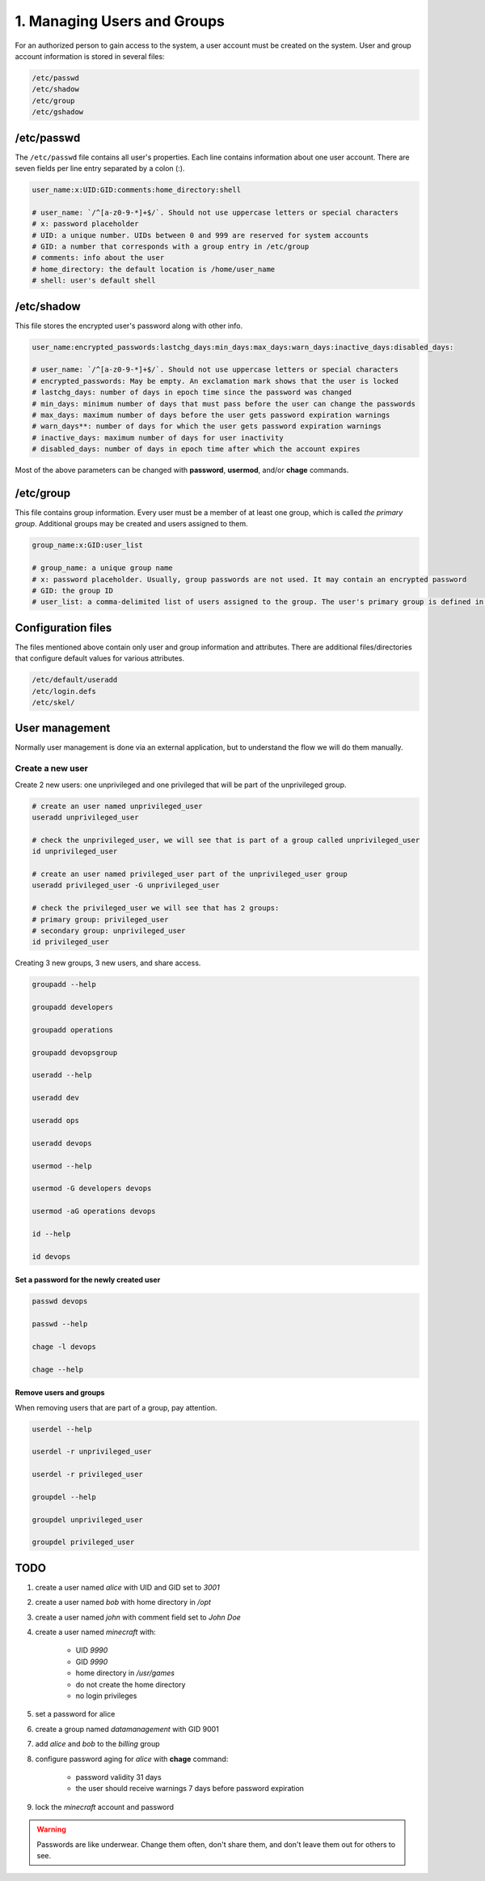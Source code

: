 ############################
1. Managing Users and Groups
############################

For an authorized person to gain access to the system, a user account must be created on the system. User and group account information is stored in several files:

.. code-block:: bash

    /etc/passwd
    /etc/shadow
    /etc/group
    /etc/gshadow

===========
/etc/passwd
===========

The ``/etc/passwd`` file contains all user's properties. Each line contains information about one user account. There are seven fields per line entry separated by a colon (:).

.. code-block:: bash

    user_name:x:UID:GID:comments:home_directory:shell

    # user_name: `/^[a-z0-9-*]+$/`. Should not use uppercase letters or special characters
    # x: password placeholder
    # UID: a unique number. UIDs between 0 and 999 are reserved for system accounts
    # GID: a number that corresponds with a group entry in /etc/group
    # comments: info about the user
    # home_directory: the default location is /home/user_name
    # shell: user's default shell

===========
/etc/shadow
===========

This file stores the encrypted user's password along with other info.

.. code-block:: bash

    user_name:encrypted_passwords:lastchg_days:min_days:max_days:warn_days:inactive_days:disabled_days:

    # user_name: `/^[a-z0-9-*]+$/`. Should not use uppercase letters or special characters
    # encrypted_passwords: May be empty. An exclamation mark shows that the user is locked
    # lastchg_days: number of days in epoch time since the password was changed
    # min_days: minimum number of days that must pass before the user can change the passwords
    # max_days: maximum number of days before the user gets password expiration warnings
    # warn_days**: number of days for which the user gets password expiration warnings
    # inactive_days: maximum number of days for user inactivity
    # disabled_days: number of days in epoch time after which the account expires

Most of the above parameters can be changed with **password**, **usermod**, and/or **chage** commands.

==========
/etc/group
==========

This file contains group information. Every user must be a member of at least one group, which is called *the primary group*. Additional groups may be created and users assigned to them.

.. code-block:: bash

    group_name:x:GID:user_list

    # group_name: a unique group name
    # x: password placeholder. Usually, group passwords are not used. It may contain an encrypted password
    # GID: the group ID
    # user_list: a comma-delimited list of users assigned to the group. The user's primary group is defined in /etc/password

===================
Configuration files
===================

The files mentioned above contain only user and group information and attributes. There are additional files/directories that configure default values for various attributes.

.. code-block:: bash

    /etc/default/useradd
    /etc/login.defs
    /etc/skel/

===============
User management
===============

Normally user management is done via an external application, but to understand the flow we will do them manually.

-----------------
Create a new user
-----------------

Create 2 new users: one unprivileged and one privileged that will be part of the unprivileged group.

.. code-block:: bash

    # create an user named unprivileged_user
    useradd unprivileged_user

    # check the unprivileged_user, we will see that is part of a group called unprivileged_user
    id unprivileged_user

    # create an user named privileged_user part of the unprivileged_user group
    useradd privileged_user -G unprivileged_user
    
    # check the privileged_user we will see that has 2 groups:
    # primary group: privileged_user
    # secondary group: unprivileged_user
    id privileged_user

Creating 3 new groups, 3 new users, and share access.

.. code-block:: bash

    groupadd --help

    groupadd developers

    groupadd operations

    groupadd devopsgroup

    useradd --help

    useradd dev

    useradd ops

    useradd devops

    usermod --help

    usermod -G developers devops

    usermod -aG operations devops

    id --help

    id devops

+++++++++++++++++++++++++++++++++++++++++
Set a password for the newly created user
+++++++++++++++++++++++++++++++++++++++++

.. code-block:: bash

    passwd devops

    passwd --help

    chage -l devops

    chage --help

+++++++++++++++++++++++
Remove users and groups
+++++++++++++++++++++++

When removing users that are part of a group, pay attention.

.. code-block:: bash

    userdel --help

    userdel -r unprivileged_user

    userdel -r privileged_user

    groupdel --help

    groupdel unprivileged_user

    groupdel privileged_user

====
TODO
====

#. create a user named *alice* with UID and GID set to *3001*
#. create a user named *bob* with home directory in */opt*
#. create a user named *john* with comment field set to *John Doe*
#. create a user named *minecraft* with:
    
    - UID *9990*
    - GID *9990*
    - home directory in */usr/games*
    - do not create the home directory
    - no login privileges
#. set a password for alice
#. create a group named *datamanagement* with GID 9001
#. add *alice* and *bob* to the *billing* group
#. configure password aging for *alice* with **chage** command:
    
    -  password validity 31 days
    -  the user should receive warnings 7 days before password expiration
#. lock the *minecraft* account and password 

.. warning::

    Passwords are like underwear. Change them often, don't share them, and don't leave them out for others to see.


